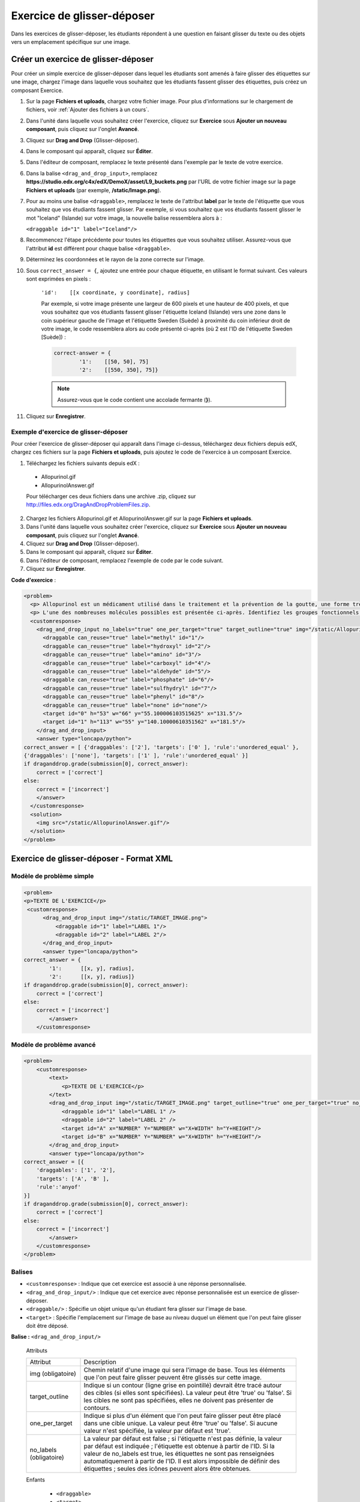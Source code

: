 .. _Glisser-déposer:

###########################
Exercice de glisser-déposer
###########################

Dans les exercices de glisser-déposer, les étudiants répondent à une question en faisant glisser du texte ou des objets vers un emplacement spécifique sur une image.

.. image:: /Images/DragAndDropProblem.png
 :alt: Image d'un exercice de glisser-déposer

************************************
Créer un exercice de glisser-déposer
************************************

Pour créer un simple exercice de glisser-déposer dans lequel les étudiants sont amenés à faire glisser des étiquettes sur une image, chargez l'image dans laquelle vous souhaitez que les étudiants fassent glisser des étiquettes, puis créez un composant Exercice.

#. Sur la page **Fichiers et uploads**, chargez votre fichier image. Pour plus d'informations sur le chargement de fichiers, voir :ref:`Ajouter des fichiers à un cours`.
#. Dans l'unité dans laquelle vous souhaitez créer l'exercice, cliquez sur **Exercice** sous **Ajouter un nouveau composant**, puis cliquez sur l'onglet **Avancé**.
#. Cliquez sur **Drag and Drop** (Glisser-déposer).
#. Dans le composant qui apparaît, cliquez sur **Éditer**.
#. Dans l'éditeur de composant, remplacez le texte présenté dans l'exemple par le texte de votre exercice.
#. Dans la balise ``<drag_and_drop_input>``, remplacez **https://studio.edx.org/c4x/edX/DemoX/asset/L9_buckets.png** par l'URL de votre fichier image sur la page **Fichiers et uploads** (par exemple, **/static/Image.png**). 
#. Pour au moins une balise ``<draggable>``, remplacez le texte de l'attribut **label** par le texte de l'étiquette que vous souhaitez que vos étudiants fassent glisser. Par exemple, si vous souhaitez que vos étudiants fassent glisser le mot "Iceland" (Islande) sur votre image, la nouvelle balise ressemblera alors à :
   
   ``<draggable id="1" label="Iceland"/>``

8. Recommencez l'étape précédente pour toutes les étiquettes que vous souhaitez utiliser. Assurez-vous que l'attribut **id** est différent pour chaque balise ``<draggable>``.
#. Déterminez les coordonnées et le rayon de la zone correcte sur l'image.  
#. Sous ``correct_answer = {``, ajoutez une entrée pour chaque étiquette, en utilisant le format suivant. Ces valeurs sont exprimées en pixels :

    ``'id':    [[x coordinate, y coordinate], radius]``

    Par exemple, si votre image présente une largeur de 600 pixels et une hauteur de 400 pixels, et que vous souhaitez que vos étudiants fassent glisser l'étiquette Iceland (Islande) vers une zone dans le coin supérieur gauche de l'image et l'étiquette Sweden (Suède) à proximité du coin inférieur droit de votre image, le code ressemblera alors au code présenté ci-après (où 2 est l'ID de l'étiquette Sweden [Suède]) :

    .. code-block:: xml

        correct-answer = {
                '1':    [[50, 50], 75]
                '2':    [[550, 350], 75]}

    .. note:: Assurez-vous que le code contient une accolade fermante (**}**). 
#. Cliquez sur **Enregistrer**.

=====================================
Exemple d'exercice de glisser-déposer
=====================================

Pour créer l'exercice de glisser-déposer qui apparaît dans l'image ci-dessus, téléchargez deux fichiers depuis edX, chargez ces fichiers sur la page **Fichiers et uploads**, puis ajoutez le code de l'exercice à un composant Exercice.

#. Téléchargez les fichiers suivants depuis edX :

  * Allopurinol.gif
  * AllopurinolAnswer.gif

  Pour télécharger ces deux fichiers dans une archive .zip, cliquez sur http://files.edx.org/DragAndDropProblemFiles.zip.

2. Chargez les fichiers Allopurinol.gif et AllopurinolAnswer.gif sur la page **Fichiers et uploads**.
#. Dans l'unité dans laquelle vous souhaitez créer l'exercice, cliquez sur **Exercice** sous **Ajouter un nouveau composant**, puis cliquez sur l'onglet **Avancé**.
#. Cliquez sur **Drag and Drop** (Glisser-déposer).
#. Dans le composant qui apparaît, cliquez sur **Éditer**.
#. Dans l'éditeur de composant, remplacez l'exemple de code par le code suivant.
#. Cliquez sur **Enregistrer**.

**Code d'exercice** :

.. code-block:: xml

  <problem>
    <p> Allopurinol est un médicament utilisé dans le traitement et la prévention de la goutte, une forme très douloureuse de l'arthrite. Autrefois appelée la “maladie des rois” ou “maladie des riches”, la goutte est devenue de plus en plus répandue au cours de ces dernières décennies. Rien qu'aux États-Unis, elle touche désormais près de 3 millions de personnes. L'accumulation de cristaux d'acide urique en forme d'aiguilles dans les tissus conjonctifs ou les articulations est à l'origine de différents symptômes : gonflements, raideurs et douleurs intenses. Les patients atteints de goutte produisent trop d'acide urique, car ils ne parviennent pas à l'éliminer de manière efficace. L'allopurinol permet de traiter et de prévenir la goutte en interrompant la surproduction d'acide urique par l'inhibition d'une enzyme nécessaire à la synthèse de cet acide. </p>
    <p> L'une des nombreuses molécules possibles est présentée ci-après. Identifiez les groupes fonctionnels présents sur la structure de l'allopurinol présentée ci-après. Pour procéder à cette identification, faites glisser le nom du groupe fonctionnel dans la zone cible appropriée sur la structure. Si vous souhaitez modifier votre réponse, faites glisser le nom hors de la zone. Vous devrez peut-être parcourir les noms des groupes fonctionnels afin de visualiser toutes les options. </p>
    <customresponse>
      <drag_and_drop_input no_labels="true" one_per_target="true" target_outline="true" img="/static/Allopurinol.gif">
        <draggable can_reuse="true" label="methyl" id="1"/>
        <draggable can_reuse="true" label="hydroxyl" id="2"/>
        <draggable can_reuse="true" label="amino" id="3"/>
        <draggable can_reuse="true" label="carboxyl" id="4"/>
        <draggable can_reuse="true" label="aldehyde" id="5"/>
        <draggable can_reuse="true" label="phosphate" id="6"/>
        <draggable can_reuse="true" label="sulfhydryl" id="7"/>
        <draggable can_reuse="true" label="phenyl" id="8"/>
        <draggable can_reuse="true" label="none" id="none"/>
        <target id="0" h="53" w="66" y="55.100006103515625" x="131.5"/>
        <target id="1" h="113" w="55" y="140.10000610351562" x="181.5"/>
      </drag_and_drop_input>
      <answer type="loncapa/python"> 
  correct_answer = [ {'draggables': ['2'], 'targets': ['0' ], 'rule':'unordered_equal' }, 
  {'draggables': ['none'], 'targets': ['1' ], 'rule':'unordered_equal' }] 
  if draganddrop.grade(submission[0], correct_answer): 
      correct = ['correct'] 
  else: 
      correct = ['incorrect'] 
      </answer>
    </customresponse>
    <solution>
      <img src="/static/AllopurinolAnswer.gif"/>
    </solution>
  </problem>


.. _Drag and Drop Problem XML:

****************************************
Exercice de glisser-déposer - Format XML
****************************************

=========================
Modèle de problème simple
=========================

.. code-block:: xml

  <problem>
  <p>TEXTE DE L'EXERCICE</p>
   <customresponse>
        <drag_and_drop_input img="/static/TARGET_IMAGE.png">
            <draggable id="1" label="LABEL 1"/>
            <draggable id="2" label="LABEL 2"/>
        </drag_and_drop_input>
        <answer type="loncapa/python">
  correct_answer = {
          '1':      [[x, y], radius],
          '2':      [[x, y], radius]}
  if draganddrop.grade(submission[0], correct_answer):
      correct = ['correct']
  else:
      correct = ['incorrect']
          </answer>
      </customresponse>


=========================
Modèle de problème avancé
=========================

.. code-block:: xml

  <problem>
      <customresponse>
          <text>
              <p>TEXTE DE L'EXERCICE</p>
          </text>
          <drag_and_drop_input img="/static/TARGET_IMAGE.png" target_outline="true" one_per_target="true" no_labels="true" label_bg_color="rgb(222, 139, 238)">
              <draggable id="1" label="LABEL 1" />
              <draggable id="2" label="LABEL 2" />
              <target id="A" x="NUMBER" Y="NUMBER" w="X+WIDTH" h="Y+HEIGHT"/>
              <target id="B" x="NUMBER" Y="NUMBER" w="X+WIDTH" h="Y+HEIGHT"/>
          </drag_and_drop_input>
          <answer type="loncapa/python">
  correct_answer = [{
      'draggables': ['1', '2'],
      'targets': ['A', 'B' ],
      'rule':'anyof'
  }]
  if draganddrop.grade(submission[0], correct_answer):
      correct = ['correct']
  else:
      correct = ['incorrect']
          </answer>
      </customresponse>
  </problem>

=======
Balises
=======

* ``<customresponse>`` : Indique que cet exercice est associé à une réponse personnalisée.
* ``<drag_and_drop_input/>`` : Indique que cet exercice avec réponse personnalisée est un exercice de glisser-déposer.
* ``<draggable/>`` : Spécifie un objet unique qu'un étudiant fera glisser sur l'image de base.
* ``<target>`` : Spécifie l'emplacement sur l'image de base au niveau duquel un élément que l'on peut faire glisser doit être déposé.

**Balise :** ``<drag_and_drop_input/>``

  Attributs

  .. list-table::
     :widths: 20 80

     * - Attribut
       - Description
     * - img (obligatoire)
       - Chemin relatif d'une image qui sera l'image de base. Tous les éléments que l'on peut faire glisser peuvent être glissés sur cette image.
     * - target_outline 
       - Indique si un contour (ligne grise en pointillé) devrait être tracé autour des cibles (si elles sont spécifiées). La valeur peut être 'true' ou 'false'. Si les cibles ne sont pas spécifiées, elles ne doivent pas présenter de contours.
     * - one_per_target 
       - Indique si plus d'un élément que l'on peut faire glisser peut être placé dans une cible unique. La valeur peut être 'true' ou 'false'. Si aucune valeur n'est spécifiée, la valeur par défaut est 'true'.
     * - no_labels (obligatoire)
       - La valeur par défaut est false ; si l'étiquette n'est pas définie, la valeur par défaut est indiquée ; l'étiquette est obtenue à partir de l'ID. Si la valeur de no_labels est true, les étiquettes ne sont pas renseignées automatiquement à partir de l'ID. Il est alors impossible de définir des étiquettes ; seules des icônes peuvent alors être obtenues.

  Enfants

     * ``<draggable>``
     * ``<target>``

**Balise :** ``<draggable/>``

Désigne un objet unique que l'on peut faire glisser dans un exercice de glisser-déposer.

Un objet que l'on peut faire glisser correspond à l'élément que l'utilisateur doit faire glisser et déposer sur l'image de base avec le curseur. Après avoir fait glisser un objet, si le centre de cet objet est situé hors du périmètre rectangulaire de l'image, il sera de nouveau associé au curseur.

Pour que l'évaluateur fonctionne correctement, chaque élément que l'on peut faire glisser doit avoir un ID unique.

  Attributs

  .. list-table::
     :widths: 20 80

     * - Attribut
       - Description
     * - id (obligatoire)
       - Identifiant unique de l'objet que l'on peut faire glisser.
     * - label (facultatif)
       - Étiquette de texte que l'utilisateur voit.
     * - icon (facultatif)
       - Pour les éléments que l'on peut faire glisser que sont les images, le chemin relatif menant au fichier image.
     * - can_reuse
       - valeur true ou false ; la valeur par défaut est false. Si la valeur est true, le même élément que l'on peut faire glisser peut être utilisé plusieurs fois.

  Enfants
  
  (aucun)

**Balise :** ``<target>``

Spécifie l'emplacement sur l'image de base au niveau duquel un étudiant doit déposer un élément que l'on peut faire glisser. De par la conception du système, si le centre d'un objet que l'on peut faire glisser a été déposé dans la cible (c'est-à-dire, dans le rectangle défini par [[x, y], [x + w, y + h]], ce dernier est considéré comme étant dans la cible. Dans le cas contraire, il est hors de la cible.

Si vous spécifiez au moins une cible et qu'un étudiant dépose un élément que l'on peut faire glisser hors de la cible, cet élément est de nouveau associé au curseur.

Si vous ne spécifiez aucune cible, un étudiant peut déposer un élément que l'on peut faire glisser à n'importe quel emplacement de l'image de base.

  Attributs

  .. list-table::
     :widths: 20 80

     * - Attribut
       - Description
     * - id (obligatoire)
       - Identifiant unique de l'objet cible.
     * - x
       - Coordonnées X sur l'image de base où le coin supérieur gauche de la cible sera positionné.
     * - y
       - Coordonnées Y sur l'image de base où le coin supérieur gauche de la cible sera positionné.
     * - w
       - Largeur de la cible, exprimée en pixels.
     * - h
       - Hauteur de la cible, exprimée en pixels.

  Enfants

  (aucun)


Pour plus d'informations sur la création d'exercices de glisser-déposer, voir `Format XML de données insérées par glisser-déposer
<https://edx.readthedocs.org/en/latest/course_data_formats/drag_and_drop/drag_and_drop_input.html>`_.
